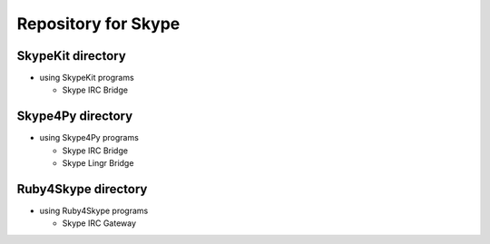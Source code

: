 ====================
Repository for Skype
====================

SkypeKit directory
==================

- using SkypeKit programs

  - Skype IRC Bridge

Skype4Py directory
==================

- using Skype4Py programs

  - Skype IRC Bridge

  - Skype Lingr Bridge


Ruby4Skype directory
====================

- using Ruby4Skype programs

  - Skype IRC Gateway

